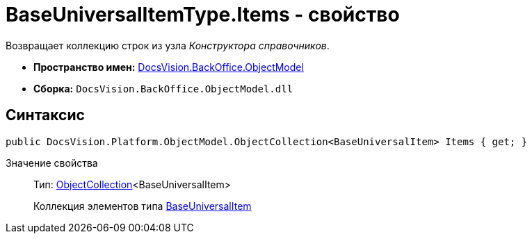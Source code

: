 = BaseUniversalItemType.Items - свойство

Возвращает коллекцию строк из узла _Конструктора справочников_.

* *Пространство имен:* xref:api/DocsVision/Platform/ObjectModel/ObjectModel_NS.adoc[DocsVision.BackOffice.ObjectModel]
* *Сборка:* `DocsVision.BackOffice.ObjectModel.dll`

== Синтаксис

[source,csharp]
----
public DocsVision.Platform.ObjectModel.ObjectCollection<BaseUniversalItem> Items { get; }
----

Значение свойства::
Тип: xref:api/DocsVision/Platform/ObjectModel/ObjectCollection_CL.adoc[ObjectCollection]<BaseUniversalItem>
+
Коллекция элементов типа xref:api/DocsVision/BackOffice/ObjectModel/BaseUniversalItem_CL.adoc[BaseUniversalItem]
